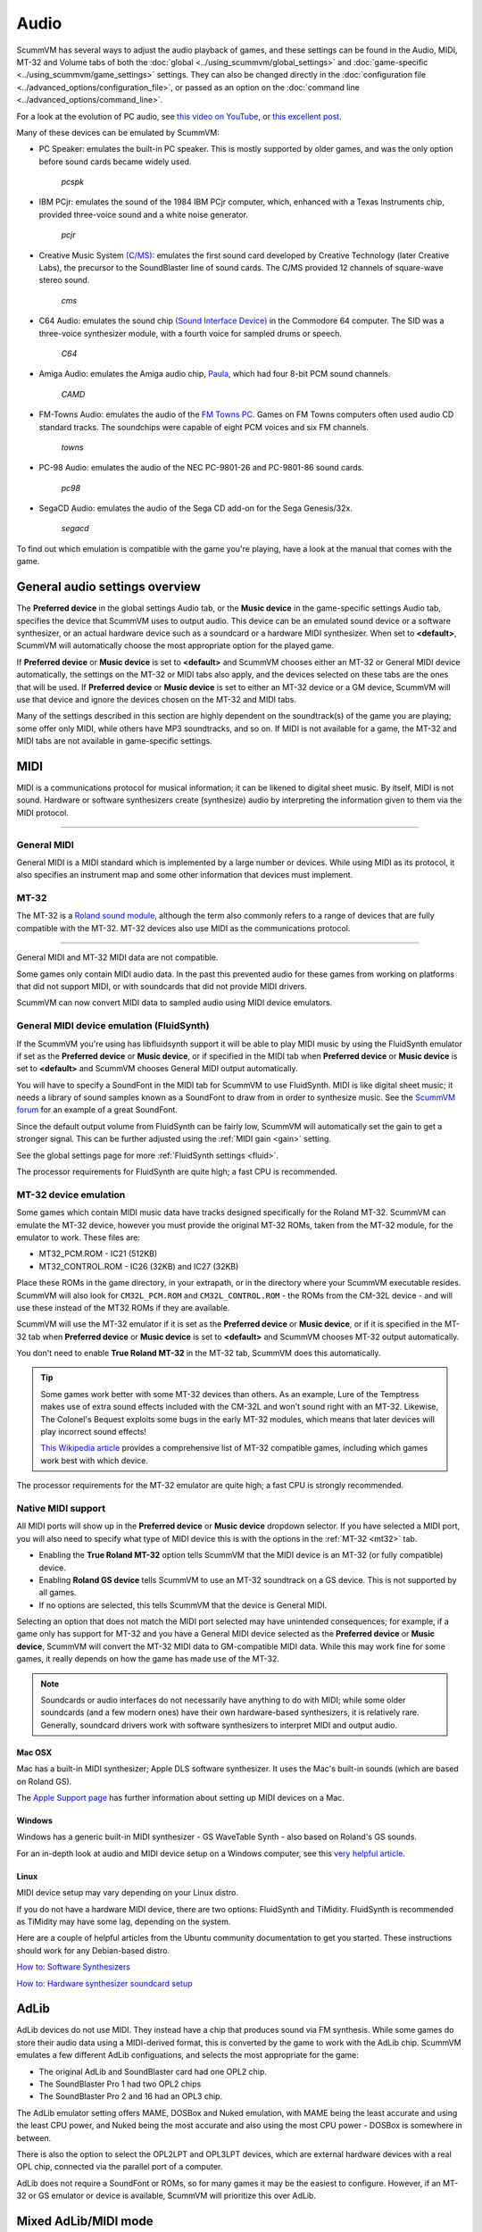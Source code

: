 
=============
Audio
=============

ScummVM has several ways to adjust the audio playback of games, and these settings can be found in the Audio, MIDI, MT-32 and Volume tabs of both the :doc:`global <../using_scummvm/global_settings>` and :doc:`game-specific <../using_scummvm/game_settings>` settings. They can also be changed directly in the :doc:`configuration file <../advanced_options/configuration_file>`, or passed as an option on the :doc:`command line <../advanced_options/command_line>`.  

For a look at the evolution of PC audio, see `this video on YouTube <https://www.youtube.com/watch?v=a324ykKV-7Y>`_, or `this excellent post <http://www.oldskool.org/sound/pc>`_. 

Many of these devices can be emulated by ScummVM:

- PC Speaker: emulates the built-in PC speaker. This is mostly supported by older games, and was the only option before sound cards became widely used. 

    *pcspk*

- IBM PCjr: emulates the sound of the 1984 IBM PCjr computer, which, enhanced with a Texas Instruments chip, provided three-voice sound and a white noise generator. 

    *pcjr*

- Creative Music System `(C/MS) <https://en.wikipedia.org/wiki/Sound_Blaster#Creative_Music_System>`_: emulates the first sound card developed by Creative Technology (later Creative Labs), the precursor to the SoundBlaster line of sound cards. The C/MS provided 12 channels of square-wave stereo sound.   

    *cms*

- C64 Audio: emulates the sound chip `(Sound Interface Device) <https://theconversation.com/the-sound-of-sid-35-years-of-chiptunes-influence-on-electronic-music-74935>`_ in the Commodore 64 computer. The SID was a three-voice synthesizer module, with a fourth voice for sampled drums or speech. 

    *C64*

- Amiga Audio: emulates the Amiga audio chip, `Paula <https://en.wikipedia.org/wiki/Original_Chip_Set#Audio>`_, which had four 8-bit PCM sound channels. 

    *CAMD*

- FM-Towns Audio: emulates the audio of the `FM Towns PC  <https://en.wikipedia.org/wiki/FM_Towns#Sound>`_. Games on FM Towns computers often used audio CD standard tracks. The soundchips were capable of eight PCM voices and six FM channels.  

    *towns*

- PC-98 Audio: emulates the audio of the NEC PC-9801-26 and PC-9801-86 sound cards. 

    *pc98*

- SegaCD Audio: emulates the audio of the Sega CD add-on for the Sega Genesis/32x. 

    *segacd*

To find out which emulation is compatible with the game you're playing, have a look at the manual that comes with the game.


General audio settings overview
---------------------------------

The **Preferred device** in the global settings Audio tab, or the **Music device** in the game-specific settings Audio tab, specifies the device that ScummVM uses to output audio. This device can be an emulated sound device or a software synthesizer, or an actual hardware device such as a soundcard or a hardware MIDI synthesizer. When set to **<default>**, ScummVM will automatically choose the most appropriate option for the played game. 

If **Preferred device** or **Music device** is set to **<default>** and ScummVM chooses either an MT-32 or General MIDI device automatically, the settings on the MT-32 or MIDI tabs also apply, and the devices selected on these tabs are the ones that will be used. If **Preferred device** or **Music device** is set to either an MT-32 device or a GM device, ScummVM will use that device and ignore the devices chosen on the MT-32 and MIDI tabs. 

Many of the settings described in this section are highly dependent on the soundtrack(s) of the game you are playing; some offer only MIDI, while others have MP3 soundtracks, and so on. If MIDI is not available for a game, the MT-32 and MIDI tabs are not available in game-specific settings. 

MIDI 
------

MIDI is a communications protocol for musical information; it can be likened to digital sheet music. By itself, MIDI is not sound. Hardware or software synthesizers create (synthesize) audio by interpreting the information given to them via the MIDI protocol. 

,,,,,,,,,,,,,,,,,,,,,,

General MIDI
******************

General MIDI is a MIDI standard which is implemented by a large number or devices. While using MIDI as its protocol, it also specifies an instrument map and some other information that devices must implement.

MT-32
******************

The MT-32 is a `Roland sound module <https://en.wikipedia.org/wiki/Roland_MT-32>`_, although the term also commonly refers to a range of devices that are fully compatible with the MT-32. MT-32 devices also use MIDI as the communications protocol.

,,,,,,,,,,,,,,,,,,,,


General MIDI and MT-32 MIDI data are not compatible. 

Some games only contain MIDI audio data. In the past this prevented audio for these games from working on platforms that did not support MIDI, or with soundcards that did not provide MIDI drivers. 

ScummVM can now convert MIDI data to sampled audio using MIDI device emulators. 

General MIDI device emulation (FluidSynth)
********************************************

If the ScummVM you're using has libfluidsynth support it will be able to play MIDI music by using the FluidSynth emulator if set as the **Preferred device** or **Music device**, or if specified in the MIDI tab when **Preferred device** or **Music device** is set to **<default>** and ScummVM chooses General MIDI output automatically. 

You will have to specify a SoundFont in the MIDI tab for ScummVM to use FluidSynth. MIDI is like digital sheet music; it needs a library of sound samples known as a SoundFont to draw from in order to synthesize music. See the `ScummVM forum <https://forums.scummvm.org/viewtopic.php?t=14541>`_ for an example of a great SoundFont.  


Since the default output volume from FluidSynth can be fairly low, ScummVM will automatically set the gain to get a stronger signal. This can be further adjusted using the :ref:`MIDI gain <gain>` setting. 

See the global settings page for more :ref:`FluidSynth settings <fluid>`.

The processor requirements for FluidSynth are quite high; a fast CPU is recommended.

MT-32 device emulation
************************

Some games which contain MIDI music data have tracks designed specifically for the Roland MT-32. ScummVM can emulate the MT-32 device, however you must provide the original MT-32 ROMs, taken from the MT-32 module, for the emulator to work. These files are:

- MT32_PCM.ROM - IC21 (512KB)
- MT32_CONTROL.ROM - IC26 (32KB) and IC27 (32KB)

Place these ROMs in the game directory, in your extrapath, or in the directory where your ScummVM executable resides. ScummVM will also look for ``CM32L_PCM.ROM`` and ``CM32L_CONTROL.ROM`` - the ROMs from the CM-32L device - and will use these instead of the MT32 ROMs if they are available. 

ScummVM will use the MT-32 emulator if it is set as the **Preferred device** or **Music device**, or if it is specified in the MT-32 tab when **Preferred device** or **Music device** is set to **<default>** and ScummVM chooses MT-32 output automatically. 

You don't need to enable **True Roland MT-32** in the MT-32 tab, ScummVM does this automatically. 

.. tip::

    Some games work better with some MT-32 devices than others. As an example, Lure of the Temptress makes use of extra sound effects included with the CM-32L and won't sound right with an MT-32. Likewise, The Colonel's Bequest exploits some bugs in the early MT-32 modules, which means that later devices will play incorrect sound effects! 
    
    `This Wikipedia article <https://en.wikipedia.org/wiki/List_of_MT-32-compatible_computer_games>`_ provides a comprehensive list of MT-32 compatible games, including which games work best with which device.  

The processor requirements for the MT-32 emulator are quite high; a fast CPU is strongly recommended.


Native MIDI support
***********************

All MIDI ports will show up in the **Preferred device** or **Music device** dropdown selector. If you have selected a MIDI port, you will also need to specify what type of MIDI device this is with the options in the :ref:`MT-32 <mt32>` tab. 

- Enabling the **True Roland MT-32** option tells ScummVM that the MIDI device is an MT-32 (or fully compatible) device. 
- Enabling **Roland GS device** tells ScummVM to use an MT-32 soundtrack on a GS device. This is not supported by all games.
- If no options are selected, this tells ScummVM that the device is General MIDI.  

Selecting an option that does not match the MIDI port selected may have unintended consequences; for example, if a game only has support for MT-32 and you have a General MIDI device selected as the **Preferred device** or **Music device**, ScummVM will convert the MT-32 MIDI data to GM-compatible MIDI data. While this may work fine for some games, it really depends on how the game has made use of the MT-32. 

.. note::

    Soundcards or audio interfaces do not necessarily have anything to do with MIDI; while some older soundcards (and a few modern ones) have their own hardware-based synthesizers, it is relatively rare. Generally, soundcard drivers work with software synthesizers to interpret MIDI and output audio. 


Mac OSX 
^^^^^^^^^^^^

Mac has a built-in MIDI synthesizer; Apple DLS software synthesizer. It uses the Mac's built-in sounds (which are based on Roland GS).

The `Apple Support page <https://support.apple.com/en-nz/guide/audio-midi-setup/ams875bae1e0/mac>`_ has further information about setting up MIDI devices on a Mac. 

Windows
^^^^^^^^^

Windows has a generic built-in MIDI synthesizer - GS WaveTable Synth - also based on Roland's GS sounds. 

For an in-depth look at audio and MIDI device setup on a Windows computer, see this `very helpful article <http://donyaquick.com/midi-on-windows/>`_.

Linux
^^^^^^^^^^

MIDI device setup may vary depending on your Linux distro. 

If you do not have a hardware MIDI device, there are two options: FluidSynth and TiMidity. FluidSynth is recommended as TiMidity may have some lag, depending on the system. 

Here are a couple of helpful articles from the Ubuntu community documentation to get you started. These instructions should work for any Debian-based distro. 

`How to: Software Synthesizers <https://help.ubuntu.com/community/Midi/SoftwareSynthesisHowTo>`_

`How to: Hardware synthesizer soundcard setup <https://help.ubuntu.com/community/Midi/HardwareSynthesisSetup?action=show&redirect=MidiHardwareSynthesisSetup>`_



AdLib 
--------

AdLib devices do not use MIDI. They instead have a chip that produces sound via FM synthesis. While some games do store their audio data using a MIDI-derived format, this is converted by the game to work with the AdLib chip. ScummVM emulates a few different AdLib configuations, and selects the most appropriate for the game:

- The original AdLib and SoundBlaster card had one OPL2 chip. 
- The SoundBlaster Pro 1 had two OPL2 chips
- The SoundBlaster Pro 2 and 16 had an OPL3 chip. 

The AdLib emulator setting offers MAME, DOSBox and Nuked emulation, with MAME being the least accurate and using the least CPU power, and Nuked being the most accurate and also using the most CPU power - DOSBox is somewhere in between. 

There is also the option to select the OPL2LPT and OPL3LPT devices, which are external hardware devices with a real OPL chip, connected via the parallel port of a computer. 

AdLib does not require a SoundFont or ROMs, so for many games it may be the easiest to configure. However, if an MT-32 or GS emulator or device is available, ScummVM will prioritize this over AdLib. 

Mixed AdLib/MIDI mode
------------------------
Some games contain sound effects that are exclusive to the AdLib soundtrack, or the AdLib soundtrack may provide better sound effects. For these games, you can combine MIDI music with AdLib sound effects by using the :ref:`mixed AdLib/MIDI mode <multi>`.

.. note::

    Mixed AdLib/MIDI mode is not supported by all games. 

Digital Sound effects
----------------------

Some games have both sampled and synthesized sound effects. ScummVM will usually use the sampled sound effects, even if you select Adlib, MT-32 or GM as your audio device. Some games allow you to choose between sampled and synthesized sound effects by using the **Prefer digital sound effects** option in the Engine tab. 

.. _outputrate:

Sample output rate
-------------------

The output sample rate tells ScummVM how many sound samples to play per channel per second. 

Most of the sounds were originally sampled at either 22050Hz or 11025Hz, so using a higher sample rate in these cases will not improve the quality of the audio.

For games that use CD audio, the sounds were probably sampled at 44100Hz, so that is a better sample rate to choose for these games.

ScummVM generates the samples when using AdLib, FM-Towns, PC Speaker or IBM PCjr emulated sound. 22050Hz will usually be fine for these options, although for Beneath a Steel Sky 44100Hz is recommended.

ScummVM has to resample all sounds to the selected output frequency. It is recommended to choose an output frequency that is a multiple of the original frequency. Choosing an in-between number may not be supported by your sound card.

.. _buffer:

Audio buffer size
------------------

There is no option to control audio buffer size through the GUI, but the default value can be overridden in the the :doc:`configuration file <configuration_file>`_. The default value is calculated based on output sampling frequency to keep audio latency below 45ms. 

Appropriate values are normally between 512 and 8192, but the value must be one of: 256, 512, 1024, 2048, 4096, 8192, 16384, or 32768. 

Smaller values yield faster response time, but can lead to stuttering if your CPU isn't able to catch up with audio sampling when using the sound emulators. Large buffer sizes may lead to minor audio delays (high latency).


.. _cd:

CD audio
----------

Some games contain one or more separate audio tracks on CD. To use these with ScummVM, they need to be extracted from the CD in .wav or .aiff format, and then converted to either .mp3, .flac or .ogg file formats. 

.. tip::

    Software suggestion:

    `fre:ac <https://www.freac.org/>`_ is a multi-platform, open-source software, with the ability to both rip CDs and convert audio between .mp3, .ogg, .flac and .wav formats. 

Compressing audio files
------------------------

ScummVM has tools to compress the audio files that come with games.

The ScummVM tools package is available for download on the `ScummVM downloads page <https://www.scummvm.org/downloads/#tools>`_.

For more information on how to use the tools, see the :doc:`Tools` page. 








